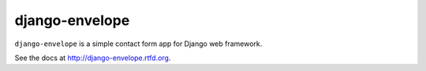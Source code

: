 ===============
django-envelope
===============

``django-envelope`` is a simple contact form app for Django web framework.

See the docs at http://django-envelope.rtfd.org.


